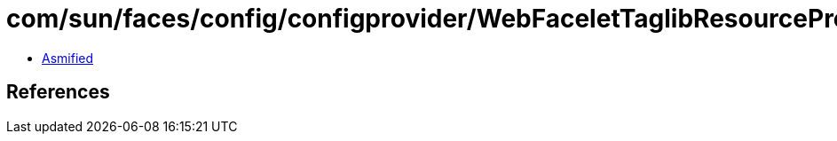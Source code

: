 = com/sun/faces/config/configprovider/WebFaceletTaglibResourceProvider.class

 - link:WebFaceletTaglibResourceProvider-asmified.java[Asmified]

== References

